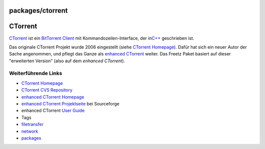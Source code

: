 packages/ctorrent
=================
.. _CTorrent:

CTorrent
========

`​CTorrent <http://ctorrent.sourceforge.net/>`__ ist ein `​BitTorrent
Client <http://de.wikipedia.org/wiki/BitTorrent_(Client)>`__ mit
Kommandozeilen-Interface, der in
`​C++ <http://de.wikipedia.org/wiki/C%2B%2B>`__ geschrieben ist.

Das originale CTorrent Projekt wurde 2006 eingestellt (siehe `​CTorrent
Homepage <http://ctorrent.sourceforge.net/>`__). Dafür hat sich ein
neuer Autor der Sache angenommen, und pflegt das Ganze als `​enhanced
CTorrent <http://www.rahul.net/dholmes/ctorrent/>`__ weiter. Das Freetz
Paket basiert auf dieser "erweiterten Version" (also auf dem *enhanced
CTorrent*).

.. _WeiterführendeLinks:

Weiterführende Links
--------------------

-  `​CTorrent Homepage <http://ctorrent.sourceforge.net/>`__
-  `​CTorrent CVS
   Repository <http://ctorrent.cvs.sourceforge.net/ctorrent/>`__
-  `​enhanced CTorrent
   Homepage <http://www.rahul.net/dholmes/ctorrent/>`__
-  `​enhanced CTorrent
   Projektseite <http://sourceforge.net/projects/dtorrent/>`__ bei
   Sourceforge
-  enhanced CTorrent `​User
   Guide <http://www.rahul.net/dholmes/ctorrent/userguide.html>`__

-  Tags
-  `filetransfer </tags/filetransfer>`__
-  `network </tags/network>`__
-  `packages <../packages.html>`__
